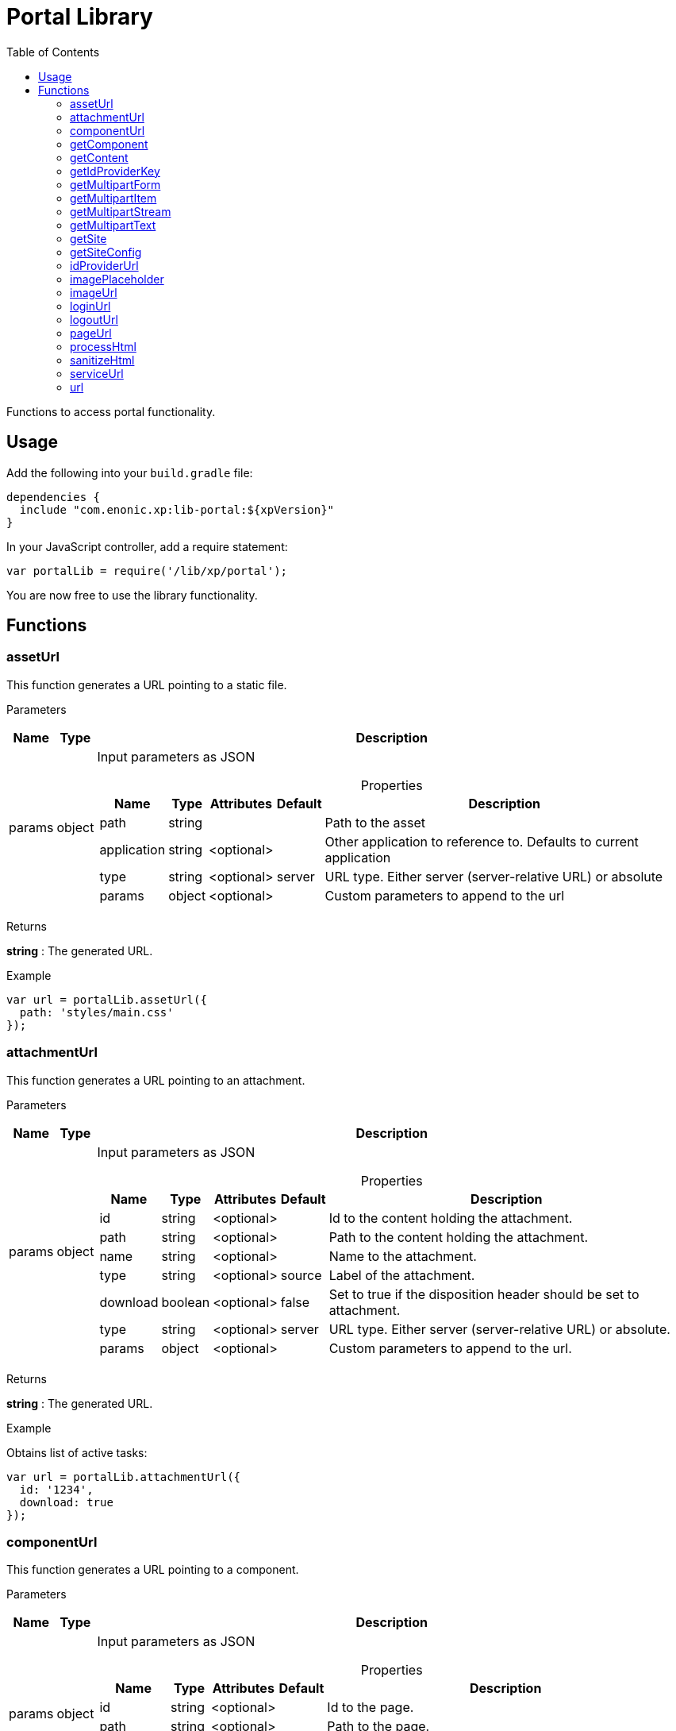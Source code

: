 = Portal Library
:toc: right
:imagesdir: ../images

Functions to access portal functionality.

== Usage

Add the following into your `build.gradle` file:

[source,groovy]
----
dependencies {
  include "com.enonic.xp:lib-portal:${xpVersion}"
}
----

In your JavaScript controller, add a require statement:

```js
var portalLib = require('/lib/xp/portal');
```

You are now free to use the library functionality.

== Functions

=== assetUrl

This function generates a URL pointing to a static file.

[.lead]
Parameters

[%header,cols="1%,1%,98%a"]
[frame="none"]
[grid="none"]
|===
| Name   | Type   | Description
| params | object | Input parameters as JSON

[%header,cols="1%,1%,1%,1%,96%a"]
[frame="topbot"]
[grid="none"]
[caption=""]
.Properties
!===
! Name        ! Type   ! Attributes ! Default ! Description
! path        ! string !            !         ! Path to the asset
! application ! string ! <optional> !         ! Other application to reference to. Defaults to current application
! type        ! string ! <optional> ! server  ! URL type. Either server (server-relative URL) or absolute
! params      ! object ! <optional> !         ! Custom parameters to append to the url
!===

|===

[.lead]
Returns

*string* : The generated URL.

[.lead]
Example

```js
var url = portalLib.assetUrl({
  path: 'styles/main.css'
});
```

=== attachmentUrl

This function generates a URL pointing to an attachment.

[.lead]
Parameters

[%header,cols="1%,1%,98%a"]
[frame="none"]
[grid="none"]
|===
| Name   | Type   | Description
| params | object | Input parameters as JSON

[%header,cols="1%,1%,1%,1%,96%a"]
[frame="topbot"]
[grid="none"]
[caption=""]
.Properties
!===
! Name     ! Type    ! Attributes ! Default ! Description
! id       ! string  ! <optional> !         ! Id to the content holding the attachment.
! path     ! string  ! <optional> !         ! Path to the content holding the attachment.
! name     ! string  ! <optional> !         ! Name to the attachment.
! type     ! string  ! <optional> ! source  ! Label of the attachment.
! download ! boolean ! <optional> ! false   ! Set to true if the disposition header should be set to attachment.
! type     ! string  ! <optional> ! server  ! URL type. Either server (server-relative URL) or absolute.
! params   ! object  ! <optional> !         ! Custom parameters to append to the url.
!===

|===

[.lead]
Returns

*string* : The generated URL.

[.lead]
Example

.Obtains list of active tasks:
```js
var url = portalLib.attachmentUrl({
  id: '1234',
  download: true
});
```

=== componentUrl

This function generates a URL pointing to a component.

[.lead]
Parameters

[%header,cols="1%,1%,98%a"]
[frame="none"]
[grid="none"]
|===
| Name   | Type   | Description
| params | object | Input parameters as JSON

[%header,cols="1%,1%,1%,1%,96%a"]
[frame="topbot"]
[grid="none"]
[caption=""]
.Properties
!===
! Name      ! Type   ! Attributes ! Default ! Description
! id        ! string ! <optional> !         ! Id to the page.
! path      ! string ! <optional> !         ! Path to the page.
! component ! string ! <optional> !         ! Path to the component. If not set, the current path is set.
! type      ! string ! <optional> ! server  ! URL type. Either server (server-relative URL) or absolute.
! params    ! object ! <optional> !         ! Custom parameters to append to the url.
!===

|===

[.lead]
Returns

*string* : The generated URL.

[.lead]
Example

.Obtains list of active tasks:
```js
var url = portalLib.componentUrl({
  component: 'main/0'
});
```

.Return value:
```js
var expected = 'ComponentUrlParams{type=server, params={}, component=main/0}'
```

=== getComponent

This function returns the component corresponding to the current execution context. It is meant to be called from a layout or part controller.

[.lead]
Returns

*object* : The current component as JSON.

[.lead]
Example

.Obtains list of active tasks:
```js
var result = portalLib.getComponent();
log.info('Current component name = %s', result.name);
```

.Return value:
```js
var expected = {
  "path": "/main/0",
  "type": "layout",
  "descriptor": "myapplication:mylayout",
  "config": {
    "a": "1"
  },
  "regions": {
    "bottom": {
      "components": [
        {
          "path": "/main/0/bottom/0",
          "type": "part",
          "descriptor": "myapplication:mypart",
          "config": {
            "a": "1"
          }
        }
      ],
      "name": "bottom"
    }
  }
};
```

=== getContent

This function returns the content corresponding to the current execution context. It is meant to be called from a page, layout or part controller.

[.lead]
Returns

*object* : The current content as JSON.

[.lead]
Example

.Get content and log the result:
```js
var result = portalLib.getContent();
log.info('Current content path = %s', result._path);
```

.Return value:
```js
var expected = {
  "_id": "123456",
  "_name": "mycontent",
  "_path": "/a/b/mycontent",
  "creator": "user:system:admin",
  "modifier": "user:system:admin",
  "createdTime": "1970-01-01T00:00:00Z",
  "modifiedTime": "1970-01-01T00:00:00Z",
  "type": "base:unstructured",
  "displayName": "My Content",
  "hasChildren": false,
  "language": "en",
  "valid": false,
  "data": {
    "a": "1"
  },
  "x": {},
  "page": {},
  "attachments": {},
  "publish": {}
};
```

=== getIdProviderKey

This function returns the id provider key corresponding to the current execution context.

[.lead]
Returns

*object* : The current id provider as JSON.

[.lead]
Example

.Returns the current id provider:
```js
var idProviderKey = portalLib.getIdProviderKey();

if (idProviderKey) {
    log.info('Id provider key: %s', idProviderKey);
}
```

.Return value:
```js
var expected = "myidprovider";
```

=== getMultipartForm

This function returns a JSON containing multipart items. If not a multipart request, then this function returns `undefined`.

[.lead]
Returns

*object* : The multipart form items.

[.lead]
Example

.Get the form and log the result:
```js
var result = portalLib.getMultipartForm();
log.info('Multipart form %s', result);
```

.Return value:
```js
var expected = {
  "item1": {
    "name": "item1",
    "fileName": "item1.jpg",
    "contentType": "image/png",
    "size": 10
  },
  "item2": [
    {
      "name": "item2",
      "fileName": "image1.png",
      "contentType": "image/png",
      "size": 123
    },
    {
      "name": "item2",
      "fileName": "image2.jpg",
      "contentType": "image/jpeg",
      "size": 456
    }
  ]
};
```

=== getMultipartItem

This function returns a JSON containing a named multipart item. If the item does not exists, it returns `undefined`.

[.lead]
Parameters

[%header,cols="1%,1%,1%,97%a"]
[frame="none"]
[grid="none"]
|===
| Name  | Type   | Attributes | Description
| name  | string |            | Name of the multipart item
| index | number | <optional> | Optional zero-based index. It should be specified if there are multiple items with the same name

|===

[.lead]
Returns

*object* : The named multipart form item.

[.lead]
Example

.Get item and log the result:
```js
var result = portalLib.getMultipartItem('item1');
log.info('Multipart item %s', result);
```

.Return value:
```js
var expected = {
  "name": "item1",
  "fileName": "item1.jpg",
  "contentType": "image/png",
  "size": 10
};
```

=== getMultipartStream

This function returns a data-stream for a named multipart item.

[.lead]
Parameters

[%header,cols="1%,1%,1%,97%a"]
[frame="none"]
[grid="none"]
|===
| Name  | Type   | Attributes | Description
| name  | string |            | Name of the multipart item
| index | number | <optional> | Optional zero-based index. It should be specified if there are multiple items with the same name

|===

[.lead]
Returns

*object* : Stream of multipart item data.

[.lead]
Example

```js
var stream1 = portalLib.getMultipartStream('item2');
var stream2 = portalLib.getMultipartStream('item2', 1);
```

=== getMultipartText

This function returns the multipart item data as text.

[.lead]
Parameters

[%header,cols="1%,1%,1%,97%a"]
[frame="none"]
[grid="none"]
|===
| Name  | Type   | Attributes | Description
| name  | string |            | Name of the multipart item
| index | number | <optional> | Optional zero-based index. It should be specified if there are multiple items with the same name

|===

[.lead]
Returns

*string* : Text for multipart item data.

[.lead]
Example

```js
var text = portalLib.getMultipartText('item1');
```

=== getSite

This function returns the parent site of the content corresponding to the current execution context. It is meant to be called from a page, layout or part controller.

[.lead]
Returns

*object* : The current site as JSON.

[.lead]
Example

.Get site and log the result:
```js
var result = portalLib.getSite();
log.info('Current site name = %s', result._name);
```

.Return value:
```js
var expected = {
  "_id": "100123",
  "_name": "my-content",
  "_path": "/my-content",
  "type": "base:unstructured",
  "hasChildren": false,
  "valid": false,
  "data": {
    "siteConfig": {
      "applicationKey": "myapplication",
      "config": {
        "Field": 42
      }
    }
  },
  "x": {},
  "page": {},
  "attachments": {},
  "publish": {}
};
```

=== getSiteConfig

This function returns the site configuration for this app in the parent site of the content corresponding to the current execution context. It is meant to be called from a page, layout or part controller.

[.lead]
Returns

*object* : The site configuration for current application as JSON.

[.lead]
Example

.Get site and log the result:
```js
var result = portalLib.getSiteConfig();
log.info('Field value for the current site config = %s', result.Field);
```

.Return value:
```js
var expected = {
  "Field": 42
};
```

=== idProviderUrl

This function generates a URL pointing to an ID provider.

[.lead]
Parameters

[%header,cols="1%,1%,1%,97%a"]
[frame="none"]
[grid="none"]
|===
| Name   | Type   | Attributes | Description
| params | object | <optional> | Input parameters as JSON

[%header,cols="1%,1%,1%,1%,96%a"]
[frame="topbot"]
[grid="none"]
[caption=""]
.Properties
!===
! Name        ! Type   ! Attributes ! Default ! Description
! idProvider  ! string ! <optional> !         ! Key of an ID provider. If idProvider is not set, then the id provider corresponding to the current execution context will be used.
! contextPath ! string ! <optional> ! vhost   ! Context path. Either vhost (using vhost target path) or relative to the current path.
! type        ! string ! <optional> ! server  ! URL type. Either server (server-relative URL) or absolute.
! params      ! object ! <optional> !         ! Custom parameters to append to the url.
!===

|===

[.lead]
Returns

*string* : The generated URL.

=== imagePlaceholder

This function generates a URL to an image placeholder.

[.lead]
Parameters

[%header,cols="1%,1%,98%a"]
[frame="none"]
[grid="none"]
|===
| Name   | Type   | Description
| params | object | Input parameters as JSON

[%header,cols="1%,1%,98%a"]
[frame="topbot"]
[grid="none"]
[caption=""]
.Properties
!===
! Name ! Type ! Description
! width ! number ! Width of the image in pixels.
! height ! number ! Height of the image in pixels.
!===

|===

[.lead]
Returns

*string* : Placeholder image URL.

[.lead]
Example

.Obtains image encoded to base64:
```js
var url = portalLib.imagePlaceholder({
  width: 32,
  height: 24
});
```

.Return value:
```js
var expected = 'data:image/png;base64,iVBORw0KGgoAAAANSUhEUgAAACAAAAAYCAYAAACbU/80AAAAGUlEQVR42u3BAQEAAACCIP+vbkhAAQAA7wYMGAAB93LuRQAAAABJRU5ErkJggg==';
```

=== imageUrl

This function generates a URL pointing to an image.

[.lead]
Parameters

[%header,cols="1%,1%,98%a"]
[frame="none"]
[grid="none"]
|===
| Name   | Type   | Description
| params | object | Input parameters as JSON

[%header,cols="1%,1%,1%,1%,96%a"]
[frame="topbot"]
[grid="none"]
[caption=""]
.Properties
!===
! Name       ! Type   ! Attributes ! Default ! Description
! id         ! string !            !         ! ID of the image content.
! path       ! string !            !         ! Path to the image. If id is specified, this parameter is not used.
! scale      ! string !            !         ! Required. Options are width(px), height(px), block(width, height) and square(px).
! quality    ! number ! <optional> ! 85      ! Quality for JPEG images, ranges from 0 (max compression) to 100 (min compression).
! background ! string ! <optional> !         ! Background color.
! format     ! string ! <optional> !         ! Format of the image.
! filter     ! string ! <optional> !         ! A number of filters are available to alter the image appearance, for example, blur(3), grayscale(), rounded(5), etc.
! type       ! string ! <optional> ! server  ! URL type. Either server (server-relative URL) or absolute.
! params     ! object ! <optional> !         ! Custom parameters to append to the url.
!===

|===

[.lead]
Returns

*string* : The generated URL.

[.lead]
Example

.Obtains image url:
```js
var url = portalLib.imageUrl({
  id: '1234',
  scale: 'block(1024,768)',
  filter: 'rounded(5);sharpen()'
});
```

=== loginUrl

This function generates a URL pointing to the login function of an ID provider.

[.lead]
Parameters

[%header,cols="1%,1%,1%,97%a"]
[frame="none"]
[grid="none"]
|===
| Name   | Type   | Attributes | Description
| params | object | <optional> | Input parameters as JSON

[%header,cols="1%,1%,1%,1%,96%a"]
[frame="topbot"]
[grid="none"]
[caption=""]
.Properties
!===
! Name        ! Type   ! Attributes ! Default ! Description
! idProvider  ! string ! <optional> !         ! Key of a id provider using an application. If idProvider is not set, then the id provider corresponding to the current execution context will be used.
! redirect    ! string ! <optional> !         ! The URL to redirect to after the login.
! contextPath ! string ! <optional> ! vhost   ! Context path. Either vhost (using vhost target path) or relative to the current path.
! type        ! string ! <optional> ! server  ! URL type. Either server (server-relative URL) or absolute.
! params      ! object ! <optional> !         ! Custom parameters to append to the url.
!===

|===

[.lead]
Returns

*string* : The generated URL.

=== logoutUrl

This function generates a URL pointing to the logout function of the application corresponding to the current user.

[.lead]
Parameters

[%header,cols="1%,1%,1%,97%a"]
[frame="none"]
[grid="none"]
|===
| Name   | Type   | Attributes | Description
| params | object | <optional> | Input parameters as JSON

[%header,cols="1%,1%,1%,1%,96%a"]
[frame="topbot"]
[grid="none"]
[caption=""]
.Properties
!===
! Name        ! Type   ! Attributes ! Default ! Description
! redirect    ! string ! <optional> !         ! The URL to redirect to after the logout.
! contextPath ! string ! <optional> ! vhost   ! Context path. Either vhost (using vhost target path) or relative to the current path.
! type        ! string ! <optional> ! server  ! URL type. Either server (server-relative URL) or absolute.
! params      ! object ! <optional> !         ! Custom parameters to append to the url.
!===

|===

[.lead]
Returns

*string* : The generated URL.

=== pageUrl

This function generates a URL pointing to a page.

[.lead]
Parameters

[%header,cols="1%,1%,98%a"]
[frame="none"]
[grid="none"]
|===
| Name   | Type   | Description
| params | object | Input parameters as JSON

[%header,cols="1%,1%,1%,1%,96%a"]
[frame="topbot"]
[grid="none"]
[caption=""]
.Properties
!===
! Name   ! Type   ! Attributes ! Default ! Description
! id     ! string ! <optional> !         ! Id to the page. If id is set, then path is not used.
! path   ! string ! <optional> !         ! Path to the page. Relative paths is resolved using the context page.
! type   ! string ! <optional> ! server  ! URL type. Either server (server-relative URL) or absolute.
! params ! object ! <optional> !         ! Custom parameters to append to the url.
!===

|===

[.lead]
Returns

*string* : The generated URL.

[.lead]
Example

.Obtains page url:
```js
var url = portalLib.pageUrl({
  path: '/my/page',
  params: {
    a: 1,
    b: [1, 2]
  }
});
```

=== processHtml

This function replaces abstract internal links to images and internal content items contained in an HTML text with full URLs.
It will also render embedded macros.

When outputting processed HTML in Thymeleaf, use attribute `data-th-utext="${processedHtml}"`.

[.lead]
Parameters

[%header,cols="1%,1%,98%a"]
[frame="none"]
[grid="none"]
|===
| Name   | Type   | Description
| params | object | Input parameters as JSON

[%header,cols="1%,1%,1%,1%,96%a"]
[frame="topbot"]
[grid="none"]
[caption=""]
.Properties
!===
! Name  ! Type   ! Attributes ! Default ! Description
! value ! string !            !         ! Html value string to process.
! type  ! string ! <optional> ! server  ! URL type. Either server (server-relative URL) or absolute.
! image:xp-770.svg[XP 7.7.0,opts=inline] imageWidths  ! Array.<number> ! <optional> ! ! A comma-separated list of image widths. If this parameter is provided, all `<img>` tags will have an additional `srcset` attribute with image URLs generated for specified widths.
! image:xp-780.svg[XP 7.8.0,opts=inline] imageSizes  ! string ! <optional> !! Specifies the width for an image depending on browser dimensions. The value has the following format: `(media-condition) width`. Multiple sizes are comma-separated.
!===

|===

[.lead]
Returns

*string* : The processed HTML.

[.lead]
Example

.Process HTML:
```js
var html = portalLib.processHtml({
  value: '<a href="content://123" target="">Content</a>' +
         '<a href="media://inline/123" target="">Inline</a>' +
         '<a href="media://download/123" target="">Download</a>' +
         '<img src="image://123"/>',
  imageWidths: [32, 480, 800]
});
```

=== sanitizeHtml

This function sanitizes an HTML string by stripping all potentially unsafe tags and attributes.

HTML sanitization can be used to protect against cross-site scripting (XSS) attacks by sanitizing any HTML code submitted by a user.

[.lead]
Parameters

[%header,cols="1%,1%,98%a"]
[frame="none"]
[grid="none"]
|===
| Name | Type   | Description
| html | string | HTML string value to process
|===

[.lead]
Returns

*string* : The sanitized HTML.

[.lead]
Example

.Sanitizes unsafe HTML:
```js
var unsafeHtml = '<p><a href="http://example.com/" onclick="stealCookies()">Link</a></p>' +
                 '<iframe src="javascript:alert(\'XSS\');"></iframe>';
var sanitizedHtml = portalLib.sanitizeHtml(unsafeHtml);
```

.Return value:
```js
var expected = '<p><a href="http://example.com/">Link</a></p>';
```

=== serviceUrl

This function generates a URL pointing to a service.

[.lead]
Parameters

[%header,cols="1%,1%,98%a"]
[frame="none"]
[grid="none"]
|===
| Name   | Type   | Description
| params | object | Input parameters as JSON

[%header,cols="1%,1%,1%,1%,96%a"]
[frame="topbot"]
[grid="none"]
[caption=""]
.Properties
!===
! Name        ! Type   ! Attributes ! Default ! Description
! service     ! string !            !         ! Name of the service.
! application ! string ! <optional> !         ! Other application to reference to. Default is current application.
! type        ! string ! <optional> ! server  ! URL type. Either server (server-relative URL) or absolute.
! params      ! object ! <optional> !         ! Custom parameters to append to the url.
!===

|===

[.lead]
Returns

*string* : The generated URL.

[.lead]
Example

```js
var url = portalLib.serviceUrl({
  service: 'myservice',
  params: {
    a: 1,
    b: 2
  }
});
```

=== url

This function generates a URL.

[.lead]
Parameters

[%header,cols="1%,1%,98%a"]
[frame="none"]
[grid="none"]
|===
| Name   | Type   | Description
| params | object | Input parameters as JSON

[%header,cols="1%,1%,1%,1%,96%a"]
[frame="topbot"]
[grid="none"]
[caption=""]
.Properties
!===
! Name   ! Type   ! Attributes ! Default ! Description
! path   ! string !            !         ! Path of the resource.
! type   ! string ! <optional> ! server  ! URL type. Either server (server-relative URL) or absolute.
! params ! object ! <optional> !         ! Custom parameters to append to the url.
!===

|===

[.lead]
Returns

*string* : The generated URL.

[.lead]
Example

```js
var url = portalLib.url({
  path: '/site/master/mysite',
  params: {
    a: 1,
    b: 2
  }
});
```
